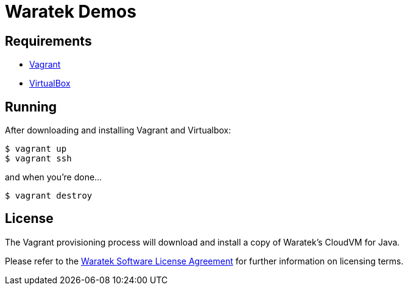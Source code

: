 = Waratek Demos

== Requirements

* link:http://www.vagrantup.com/[Vagrant]
* link:http://www.virtualbox.org/[VirtualBox]

== Running

After downloading and installing Vagrant and Virtualbox:

----
$ vagrant up
$ vagrant ssh
----

and when you're done...

----
$ vagrant destroy
----

== License

The Vagrant provisioning process will download and install a copy of Waratek's CloudVM for Java.

Please refer to the link:LICENSE.txt[Waratek Software License Agreement] for further information on licensing terms.
